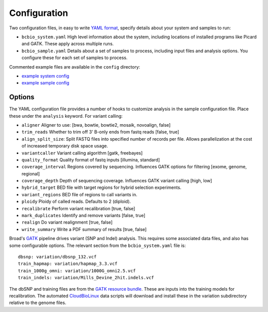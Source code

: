 Configuration
-------------

Two configuration files, in easy to write `YAML format`_, specify
details about your system and samples to run:

- ``bcbio_system.yaml`` High level information about the system,
  including locations of installed programs like Picard and GATK.
  These apply across multiple runs.

- ``bcbio_sample.yaml`` Details about a set of samples to process,
  including input files and analysis options. You configure these for
  each set of samples to process.

Commented example files are available in the ``config`` directory:

- `example system config`_
- `example sample config`_

Options
~~~~~~~

The YAML configuration file provides a number of hooks to customize
analysis in the sample configuration file. Place these under the
``analysis`` keyword. For variant calling:

-  ``aligner`` Aligner to use: [bwa, bowtie, bowtie2, mosaik, novoalign,
   false]
-  ``trim_reads`` Whether to trim off 3' B-only ends from fastq reads
   [false, true]
-  ``align_split_size``: Split FASTQ files into specified number of
   records per file. Allows parallelization at the cost of increased
   temporary disk space usage.
-  ``variantcaller`` Variant calling algorithm [gatk, freebayes]
-  ``quality_format`` Quality format of fastq inputs [illumina,
   standard]
-  ``coverage_interval`` Regions covered by sequencing. Influences GATK
   options for filtering [exome, genome, regional]
-  ``coverage_depth`` Depth of sequencing coverage. Influences GATK
   variant calling [high, low]
-  ``hybrid_target`` BED file with target regions for hybrid selection
   experiments.
-  ``variant_regions`` BED file of regions to call variants in.
-  ``ploidy`` Ploidy of called reads. Defaults to 2 (diploid).
-  ``recalibrate`` Perform variant recalibration [true, false]
-  ``mark_duplicates`` Identify and remove variants [false, true]
-  ``realign`` Do variant realignment [true, false]
-  ``write_summary`` Write a PDF summary of results [true, false]

Broad's `GATK`_ pipeline drives variant (SNP and Indel) analysis.
This requires some associated data files, and also has some configurable
options. The relevant section from the ``bcbio_system.yaml`` file is::

    dbsnp: variation/dbsnp_132.vcf
    train_hapmap: variation/hapmap_3.3.vcf
    train_1000g_omni: variation/1000G_omni2.5.vcf
    train_indels: variation/Mills_Devine_2hit.indels.vcf

The dbSNP and training files are from the `GATK resource bundle`_. These
are inputs into the training models for recalibration. The automated
`CloudBioLinux`_ data scripts will download and install these in the
variation subdirectory relative to the genome files.

.. _CloudBioLinux: https://github.com/chapmanb/cloudbiolinux
.. _YAML format: https://en.wikipedia.org/wiki/YAML#Examples
.. _GATK resource bundle: http://www.broadinstitute.org/gsa/wiki/index.php/GATK_resource_bundle
.. _GATK: http://www.broadinstitute.org/gatk/
.. _example system config: https://github.com/chapmanb/bcbb/blob/master/nextgen/config/bcbio_system.yaml
.. _example sample config: https://github.com/chapmanb/bcbb/blob/master/nextgen/config/bcbio_sample.yaml

